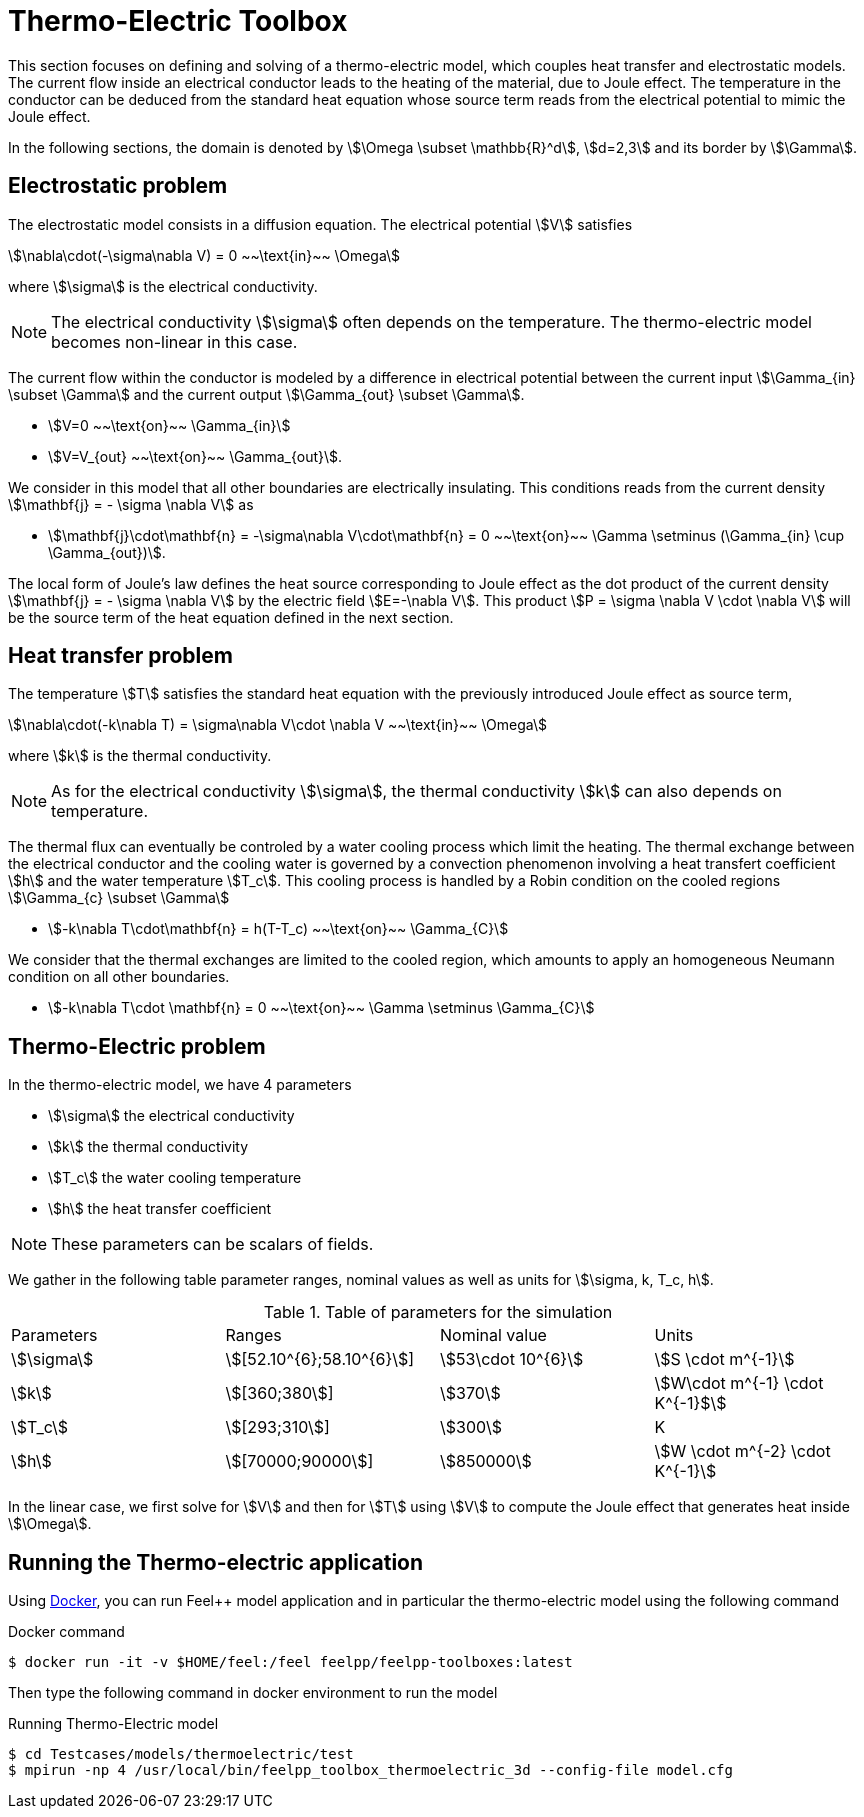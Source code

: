 = Thermo-Electric Toolbox

This section focuses on defining and solving of a thermo-electric model, which couples heat transfer and electrostatic models.
The current flow inside an electrical conductor leads to the heating of the material, due to Joule effect.
The temperature in the conductor can be deduced from the standard heat equation whose source term reads from the electrical potential to mimic the Joule effect.

In the following sections, the domain is denoted by stem:[\Omega \subset \mathbb{R}^d], stem:[d=2,3] and its border by stem:[\Gamma].

== Electrostatic problem

The electrostatic model consists in a diffusion equation. The electrical potential stem:[V] satisfies
[stem]
++++
\nabla\cdot(-\sigma\nabla V) = 0 ~~\text{in}~~ \Omega
++++
where stem:[\sigma] is the electrical conductivity.

NOTE: The electrical conductivity stem:[\sigma] often depends on the temperature. The thermo-electric model becomes non-linear in this case.

The current flow within the conductor is modeled by a difference in electrical potential between the current input stem:[\Gamma_{in} \subset \Gamma] and the current output stem:[\Gamma_{out} \subset \Gamma].

* stem:[V=0 ~~\text{on}~~ \Gamma_{in}]
* stem:[V=V_{out} ~~\text{on}~~ \Gamma_{out}].

We consider in this model that all other boundaries are electrically insulating. This conditions reads from the current density stem:[\mathbf{j} = - \sigma \nabla V] as

* stem:[\mathbf{j}\cdot\mathbf{n} = -\sigma\nabla V\cdot\mathbf{n} = 0 ~~\text{on}~~ \Gamma  \setminus (\Gamma_{in} \cup \Gamma_{out})].

The local form of Joule's law defines the heat source corresponding to Joule effect as the dot product of the current density stem:[\mathbf{j} = - \sigma \nabla V] by the electric field stem:[E=-\nabla V].
This product stem:[P = \sigma \nabla V \cdot \nabla V] will be the source term of the heat equation defined in the next section.

== Heat transfer problem

The temperature stem:[T] satisfies the standard heat equation with the previously introduced Joule effect as source term,
[stem]
++++
\nabla\cdot(-k\nabla T) = \sigma\nabla V\cdot \nabla V ~~\text{in}~~ \Omega
++++
where stem:[k] is the thermal conductivity. +

NOTE: As for the electrical conductivity stem:[\sigma], the thermal conductivity stem:[k] can also depends on temperature.

The thermal flux can eventually be controled by a water cooling process which limit the heating.
The thermal exchange between the electrical conductor and the cooling water is governed by a convection phenomenon involving a heat transfert coefficient stem:[h] and the water temperature stem:[T_c].
This cooling process is handled by a Robin condition on the cooled regions stem:[\Gamma_{c} \subset \Gamma]

* stem:[-k\nabla T\cdot\mathbf{n} = h(T-T_c) ~~\text{on}~~ \Gamma_{C}]

We consider that the thermal exchanges are limited to the cooled region, which amounts to apply an homogeneous Neumann condition on all other boundaries.

* stem:[-k\nabla T\cdot \mathbf{n} = 0 ~~\text{on}~~ \Gamma \setminus \Gamma_{C}]


== Thermo-Electric problem

In the thermo-electric model, we have 4 parameters

* stem:[\sigma] the electrical conductivity
* stem:[k] the thermal conductivity
* stem:[T_c] the water cooling temperature
* stem:[h] the heat transfer coefficient

NOTE: These parameters can be scalars of fields. 

We gather in the following table parameter ranges, nominal values as well as units for stem:[\sigma, k, T_c, h].

.Table of parameters for the simulation
|===
| Parameters | Ranges |  Nominal value | Units
| stem:[\sigma] | stem:[[52.10^{6};58.10^{6}]] | stem:[53\cdot 10^{6}] | stem:[S \cdot m^{-1}]
| stem:[k] | stem:[[360;380]]| stem:[370] | stem:[W\cdot m^{-1} \cdot K^{-1}$]
| stem:[T_c] | stem:[[293;310]] | stem:[300] | K
| stem:[h] | stem:[[70000;90000]] | stem:[850000] | stem:[W \cdot m^{-2} \cdot K^{-1}]
|===

In the linear case, we first solve for stem:[V] and then  for stem:[T] using stem:[V] to compute the Joule effect that generates heat inside stem:[\Omega].

== Running the Thermo-electric application

Using link:../02-docker/README.adoc[Docker],
you can run Feel++ model application and in particular the thermo-electric model using the following command

.Docker command
[source,shell]
----
$ docker run -it -v $HOME/feel:/feel feelpp/feelpp-toolboxes:latest
----

Then type the following command in docker environment to run the model

.Running Thermo-Electric model
[source,shell]
----
$ cd Testcases/models/thermoelectric/test
$ mpirun -np 4 /usr/local/bin/feelpp_toolbox_thermoelectric_3d --config-file model.cfg
----
